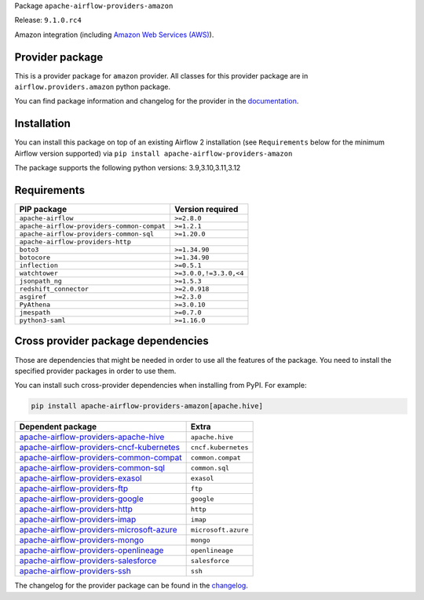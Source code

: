 
.. Licensed to the Apache Software Foundation (ASF) under one
   or more contributor license agreements.  See the NOTICE file
   distributed with this work for additional information
   regarding copyright ownership.  The ASF licenses this file
   to you under the Apache License, Version 2.0 (the
   "License"); you may not use this file except in compliance
   with the License.  You may obtain a copy of the License at

..   http://www.apache.org/licenses/LICENSE-2.0

.. Unless required by applicable law or agreed to in writing,
   software distributed under the License is distributed on an
   "AS IS" BASIS, WITHOUT WARRANTIES OR CONDITIONS OF ANY
   KIND, either express or implied.  See the License for the
   specific language governing permissions and limitations
   under the License.

 .. Licensed to the Apache Software Foundation (ASF) under one
    or more contributor license agreements.  See the NOTICE file
    distributed with this work for additional information
    regarding copyright ownership.  The ASF licenses this file
    to you under the Apache License, Version 2.0 (the
    "License"); you may not use this file except in compliance
    with the License.  You may obtain a copy of the License at

 ..   http://www.apache.org/licenses/LICENSE-2.0

 .. Unless required by applicable law or agreed to in writing,
    software distributed under the License is distributed on an
    "AS IS" BASIS, WITHOUT WARRANTIES OR CONDITIONS OF ANY
    KIND, either express or implied.  See the License for the
    specific language governing permissions and limitations
    under the License.

 .. NOTE! THIS FILE IS AUTOMATICALLY GENERATED AND WILL BE
    OVERWRITTEN WHEN PREPARING PACKAGES.

 .. IF YOU WANT TO MODIFY TEMPLATE FOR THIS FILE, YOU SHOULD MODIFY THE TEMPLATE
    `PROVIDER_README_TEMPLATE.rst.jinja2` IN the `dev/breeze/src/airflow_breeze/templates` DIRECTORY


Package ``apache-airflow-providers-amazon``

Release: ``9.1.0.rc4``


Amazon integration (including `Amazon Web Services (AWS) <https://aws.amazon.com/>`__).


Provider package
----------------

This is a provider package for ``amazon`` provider. All classes for this provider package
are in ``airflow.providers.amazon`` python package.

You can find package information and changelog for the provider
in the `documentation <https://airflow.apache.org/docs/apache-airflow-providers-amazon/9.1.0/>`_.

Installation
------------

You can install this package on top of an existing Airflow 2 installation (see ``Requirements`` below
for the minimum Airflow version supported) via
``pip install apache-airflow-providers-amazon``

The package supports the following python versions: 3.9,3.10,3.11,3.12

Requirements
------------

==========================================  ======================
PIP package                                 Version required
==========================================  ======================
``apache-airflow``                          ``>=2.8.0``
``apache-airflow-providers-common-compat``  ``>=1.2.1``
``apache-airflow-providers-common-sql``     ``>=1.20.0``
``apache-airflow-providers-http``
``boto3``                                   ``>=1.34.90``
``botocore``                                ``>=1.34.90``
``inflection``                              ``>=0.5.1``
``watchtower``                              ``>=3.0.0,!=3.3.0,<4``
``jsonpath_ng``                             ``>=1.5.3``
``redshift_connector``                      ``>=2.0.918``
``asgiref``                                 ``>=2.3.0``
``PyAthena``                                ``>=3.0.10``
``jmespath``                                ``>=0.7.0``
``python3-saml``                            ``>=1.16.0``
==========================================  ======================

Cross provider package dependencies
-----------------------------------

Those are dependencies that might be needed in order to use all the features of the package.
You need to install the specified provider packages in order to use them.

You can install such cross-provider dependencies when installing from PyPI. For example:

.. code-block:: bash

    pip install apache-airflow-providers-amazon[apache.hive]


======================================================================================================================  ===================
Dependent package                                                                                                       Extra
======================================================================================================================  ===================
`apache-airflow-providers-apache-hive <https://airflow.apache.org/docs/apache-airflow-providers-apache-hive>`_          ``apache.hive``
`apache-airflow-providers-cncf-kubernetes <https://airflow.apache.org/docs/apache-airflow-providers-cncf-kubernetes>`_  ``cncf.kubernetes``
`apache-airflow-providers-common-compat <https://airflow.apache.org/docs/apache-airflow-providers-common-compat>`_      ``common.compat``
`apache-airflow-providers-common-sql <https://airflow.apache.org/docs/apache-airflow-providers-common-sql>`_            ``common.sql``
`apache-airflow-providers-exasol <https://airflow.apache.org/docs/apache-airflow-providers-exasol>`_                    ``exasol``
`apache-airflow-providers-ftp <https://airflow.apache.org/docs/apache-airflow-providers-ftp>`_                          ``ftp``
`apache-airflow-providers-google <https://airflow.apache.org/docs/apache-airflow-providers-google>`_                    ``google``
`apache-airflow-providers-http <https://airflow.apache.org/docs/apache-airflow-providers-http>`_                        ``http``
`apache-airflow-providers-imap <https://airflow.apache.org/docs/apache-airflow-providers-imap>`_                        ``imap``
`apache-airflow-providers-microsoft-azure <https://airflow.apache.org/docs/apache-airflow-providers-microsoft-azure>`_  ``microsoft.azure``
`apache-airflow-providers-mongo <https://airflow.apache.org/docs/apache-airflow-providers-mongo>`_                      ``mongo``
`apache-airflow-providers-openlineage <https://airflow.apache.org/docs/apache-airflow-providers-openlineage>`_          ``openlineage``
`apache-airflow-providers-salesforce <https://airflow.apache.org/docs/apache-airflow-providers-salesforce>`_            ``salesforce``
`apache-airflow-providers-ssh <https://airflow.apache.org/docs/apache-airflow-providers-ssh>`_                          ``ssh``
======================================================================================================================  ===================

The changelog for the provider package can be found in the
`changelog <https://airflow.apache.org/docs/apache-airflow-providers-amazon/9.1.0/changelog.html>`_.